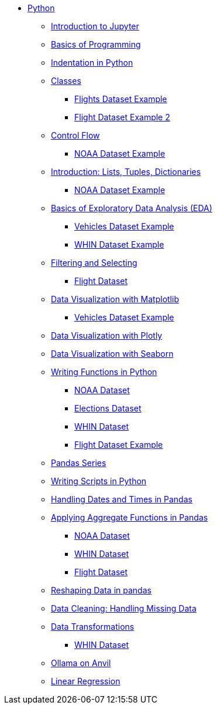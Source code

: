 * xref:index.adoc[Python]
** xref:introduction-to-jupyter-lab.adoc[Introduction to Jupyter]
** xref:basics-programming.adoc[Basics of Programming]
** xref:indentation.adoc[Indentation in Python]
** xref:classes.adoc[Classes]
*** xref:classes-proj11-spring24-102.adoc[Flights Dataset Example]
*** xref:classes-proj12-102-flight.adoc[Flight Dataset Example 2]
** xref:control-flow.adoc[Control Flow]
*** xref:noaa-controlflow.adoc[NOAA Dataset Example]
** xref:lists-dictionaries-tuples-loops.adoc[Introduction: Lists, Tuples, Dictionaries]
*** xref:noaa-tuples-lists.adoc[NOAA Dataset Example]
** xref:eda.adoc[Basics of Exploratory Data Analysis (EDA)]
*** xref:vehicles-basic-eda.adoc[Vehicles Dataset Example]
*** xref:eda-whin-spring24-project9-102.adoc[WHIN Dataset Example]
** xref:filtering-and-selecting.adoc[Filtering and Selecting]
*** xref:filtering-selecting-proj10-102-flights.adoc[Flight Dataset]
** xref:matplotlib.adoc[Data Visualization with Matplotlib]
*** xref:vehicles-matplotlib.adoc[Vehicles Dataset Example]
** xref:plotly-examples.adoc[Data Visualization with Plotly]
** xref:seaborn-examples.adoc[Data Visualization with Seaborn]
** xref:writing-functions.adoc[Writing Functions in Python]
*** xref:year-functions.adoc[NOAA Dataset]
*** xref:elections-functions.adoc[Elections Dataset]
*** xref:functions-whin-project-9-spring24-102.adoc[WHIN Dataset]
*** xref:functions-proj11-spring24-102.adoc[Flight Dataset Example]
** xref:pandas-series.adoc[Pandas Series]
** xref:writing-scripts.adoc[Writing Scripts in Python]
** xref:pandas-dates-and-times.adoc[Handling Dates and Times in Pandas]
** xref:pandas-aggregate-functions.adoc[Applying Aggregate Functions in Pandas]
*** xref:pandas-aggregation-noaa.adoc[NOAA Dataset]
*** xref:pandas-aggregate-weather-parquet.adoc[WHIN Dataset]
*** xref:flight-dataset-proj10-data-aggreation.adoc[Flight Dataset]
** xref:pandas-reshaping.adoc[Reshaping Data in pandas]
** xref:datacleaning-missing-data.adoc[Data Cleaning: Handling Missing Data]
** xref:data-transformations.adoc[Data Transformations]
*** xref:datatransformations-proj9-spring24-102.adoc[WHIN Dataset]
** xref:ollama_llms.adoc[Ollama on Anvil]
** xref:linear_regression.adoc[Linear Regression]
